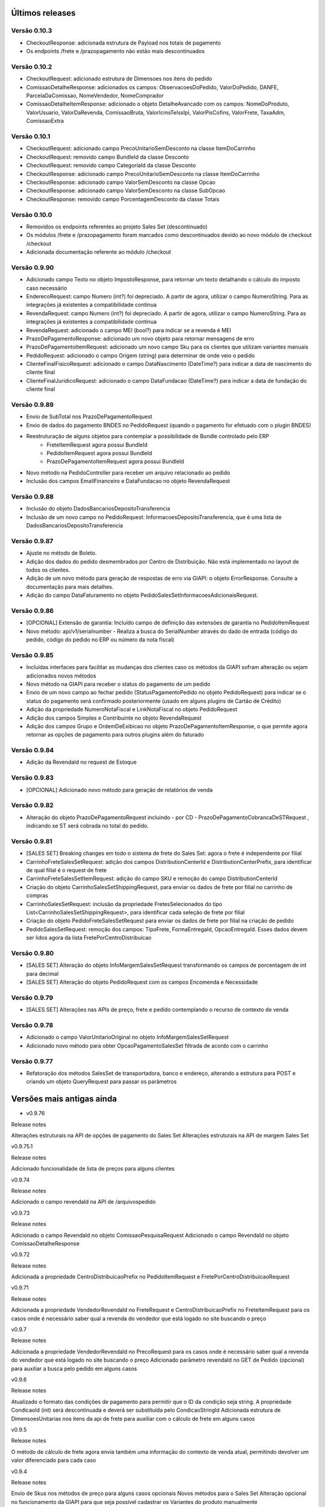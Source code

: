 ﻿Últimos releases
================

Versão 0.10.3
-------------

- CheckoutResponse: adicionada estrutura de Payload nos totais de pagamento
- Os endpoints /frete e /prazopagamento não estão mais descontinuados

Versão 0.10.2
-------------

- CheckoutRequest: adicionado estrutura de Dimensoes nos itens do pedido
- ComissaoDetalheResponse: adicionados os campos: ObservacoesDoPedido, ValorDoPedido, DANFE, ParcelaDaComissao, NomeVendedor, NomeComprador
- ComissaoDetalheItemResponse: adicionado o objeto DetalheAvancado com os campos: NomeDoProduto, ValorUsuario, ValorDaRevenda, ComissaoBruta, ValorIcmsTeIssIpi, ValorPisCofins, ValorFrete, TaxaAdm, ComissaoExtra


Versão 0.10.1
-------------

- CheckoutRequest: adicionado campo PrecoUnitarioSemDesconto na classe ItemDoCarrinho
- CheckoutRequest: removido campo BundleId da classe Desconto
- CheckoutRequest: removido campo CategoriaId da classe Desconto

- CheckoutResponse: adicionado campo PrecoUnitarioSemDesconto na classe ItemDoCarrinho
- CheckoutResponse: adicionado campo ValorSemDesconto na classe Opcao
- CheckoutResponse: adicionado campo ValorSemDesconto na classe SubOpcao
- CheckoutResponse: removido campo PorcentagemDesconto da classe Totais

Versão 0.10.0
-------------

- Removidos os endpoints referentes ao projeto Sales Set (descontinuado)
- Os módulos /frete e /prazopagamento foram marcados como descontinuados devido ao novo módulo de checkout /checkout
- Adicionada documentação referente ao módulo /checkout

Versão 0.9.90
-------------

- Adicionado campo Texto no objeto ImpostoResponse, para retornar um texto detalhando o cálculo do imposto caso necessário
- EnderecoRequest: campo Numero (int?) foi depreciado. A partir de agora, utilizar o campo NumeroString. Para as integrações já existentes a compatibilidade continua
- RevendaRequest: campo Numero (int?) foi depreciado. A partir de agora, utilizar o campo NumeroString. Para as integrações já existentes a compatibilidade continua
- RevendaRequest: adicionado o campo MEI (bool?) para indicar se a revenda é MEI
- PrazoDePagamentoResponse: adicionado um novo objeto para retornar mensagens de erro
- PrazoDePagamentoItemRequest: adicionado um novo campo Sku para os clientes que utilizam variantes manuais
- PedidoRequest: adicionado o campo Origem (string) para determinar de onde veio o pedido
- ClienteFinalFisicoRequest: adicionado o campo DataNascimento (DateTime?) para indicar a data de nascimento do cliente final
- ClienteFinalJuridicoRequest: adicionado o campo DataFundacao (DateTime?) para indicar a data de fundação do cliente final


Versão 0.9.89
-------------

- Envio de SubTotal nos PrazoDePagamentoRequest
- Envio de dados do pagamento BNDES no PedidoRequest (quando o pagamento for efetuado com o plugin BNDES)
- Reestruturação de alguns objetos para contemplar a possibilidade de Bundle controlado pelo ERP
	- FreteItemRequest agora possui BundleId
	- PedidoItemRequest agora possui BundleId
	- PrazoDePagamentoItemRequest agora possui BundleId
- Novo método na PedidoController para receber um arquivo relacionado ao pedido
- Inclusão dos campos EmailFinanceiro e DataFundacao no objeto RevendaRequest


Versão 0.9.88
-------------

- Inclusão do objeto DadosBancariosDepositoTransferencia
- Inclusão de um novo campo no PedidoRequest: InformacoesDepositoTransferencia, que é uma lista de DadosBancariosDepositoTransferencia


Versão 0.9.87
-------------

- Ajuste no método de Boleto.
- Adição dos dados do pedido desmembrados por Centro de Distribuição. Não está implementado no layout de todos os clientes.
- Adição de um novo método para geração de respostas de erro via GIAPI: o objeto ErrorResponse. Consulte a documentação para mais detalhes.
- Adição do campo DataFaturamento no objeto PedidoSalesSetInformacoesAdicionaisRequest.


Versão 0.9.86
-------------

- [OPCIONAL] Extensão de garantia: 
  Incluído campo de definição das extensões de garantia no PedidoItemRequest
- Novo método: api/v1/serialnumber - Realiza a busca do SerialNumber através do dado de entrada (código do pedido, código do pedido no ERP ou número da nota fiscal)


Versão 0.9.85
-------------

- Incluídas interfaces para facilitar as mudanças dos clientes caso os métodos da GIAPI sofram alteração ou sejam adicionados novos métodos
- Novo método na GIAPI para receber o status do pagamento de um pedido
- Envio de um novo campo ao fechar pedido (StatusPagamentoPedido no objeto PedidoRequest) para indicar se o status do pagamento será confirmado posteriormente (usado em alguns plugins de Cartão de Crédito)
- Adição da propriedade NumeroNotaFiscal e LinkNotaFiscal no objeto PedidoRequest
- Adição dos campos Simples e Contribuinte no objeto RevendaRequest
- Adição dos campos Grupo e OrdemDeExibicao no objeto PrazoDePagamentoItemResponse, o que permite agora retornar as opções de pagamento para outros plugins além do faturado


Versão 0.9.84
-------------

- Adição da RevendaId no request de Estoque


Versão 0.9.83
-------------

- [OPCIONAL] Adicionado novo método para geração de relatórios de venda



Versão 0.9.82
-------------

- Alteração do objeto PrazoDePagamentoRequest incluindo - por CD - PrazoDePagamentoCobrancaDeSTRequest , indicando se ST será cobrada no total do pedido.


Versão 0.9.81
-------------

- [SALES SET] Breaking changes em todo o sistema de frete do Sales Set: agora o frete é independente por filial
- CarrinhoFreteSalesSetRequest: adição dos campos DistributionCenterId e DistributionCenterPrefix, para identificar de qual filial é o request de frete
- CarrinhoFreteSalesSetItemRequest: adição do campo SKU e remoção do campo DistributionCenterId
- Criação do objeto CarrinhoSalesSetShippingRequest, para enviar os dados de frete por filial no carrinho de compras
- CarrinhoSalesSetRequest: inclusão da propriedade FretesSelecionados do tipo List<CarrinhoSalesSetShippingRequest>, para identificar cada seleção de frete por filial
- Criação do objeto PedidoFreteSalesSetRequest para enviar os dados de frete por filial na criação de pedido
- PedidoSalesSetRequest: remoção dos campos: TipoFrete, FormaEntregaId, OpcaoEntregaId. Esses dados devem ser lidos agora da lista FretePorCentroDistribuicao


Versão 0.9.80
-------------

- [SALES SET] Alteração do objeto InfoMargemSalesSetRequest transformando os campos de porcentagem de int para decimal
- [SALES SET] Alteração do objeto PedidoRequest com os campos Encomenda e Necessidade


Versão 0.9.79
-------------

- [SALES SET] Alterações nas APIs de preço, frete e pedido contemplando o recurso de contexto de venda


Versão 0.9.78
-------------

- Adicionado o campo ValorUnitarioOriginal no objeto InfoMargemSalesSetRequest
- Adicionado novo método para obter OpcaoPagamentoSalesSet filtrada de acordo com o carrinho


Versão 0.9.77
-------------

- Refatoração dos métodos SalesSet de transportadora, banco e endereço, alterando a estrutura para POST e criando um objeto QueryRequest para passar os parâmetros

Versões mais antigas ainda
==========================

- v0.9.76

Release notes

Alterações estruturais na API de opções de pagamento do Sales Set
Alterações estruturais na API de margem Sales Set

v0.9.75.1

Release notes

Adicionado funcionalidade de lista de preços para alguns clientes

v0.9.74

Release notes

Adicionado o campo revendaId na API de /arquivospedido

v0.9.73

Release notes

Adicionado o campo RevendaId no objeto ComissaoPesquisaRequest
Adicionado o campo RevendaId no objeto ComissaoDetalheResponse

v0.9.72

Release notes

Adicionada a propriedade CentroDistribuicaoPrefix no PedidoItemRequest e FretePorCentroDistribuicaoRequest

v0.9.71

Release notes

Adicionada a propriedade VendedorRevendaId no FreteRequest e CentroDistribuicaoPrefix no FreteItemRequest para os casos onde é necessário saber qual a revenda do vendedor que está logado no site buscando o preço

v0.9.7

Release notes

Adicionada a propriedade VendedorRevendaId no PrecoRequest para os casos onde é necessário saber qual a revenda do vendedor que está logado no site buscando o preço
Adicionado parâmetro revendaId no GET de Pedido (opcional) para auxiliar a busca pelo pedido em alguns casos

v0.9.6

Release notes

Atualizado o formato das condições de pagamento para permitir que o ID da condição seja string. A propriedade CondicaoId (int) será descontinuada e deverá ser substituída pelo CondicaoStringId
Adicionada estrutura de DimensoesUnitarias nos itens da api de frete para auxiliar com o cálculo de frete em alguns casos

v0.9.5

Release notes

O método de cálculo de frete agora envia também uma informação do contexto de venda atual, permitindo devolver um valor diferenciado para cada caso

v0.9.4

Release notes

Envio de Skus nos métodos de preço para alguns casos opcionais
Novos métodos para o Sales Set
Alteração opcional no funcionamento da GIAPI para que seja possível cadastrar os Variantes do produto manualmente

v0.9.3

Release notes

Foi adicionado um novo conjunto de APIs para serem utilizados pelos clientes que irão implementar o recurso de Sales Set no site do B2B. Todas essas APIs novas estão devidamente marcadas como [SALES SET] e não são necessárias para quem utiliza o B2B padrão

v0.9.2

Release notes

Foi adicionada uma nova API para obter preços múltiplos. Para os clientes com limitação de requests nos servidores essa opção pode ser mais vantajosa. Basta implementar os métodos da nova API de /precos e habilitar a opção no Admin do site (/Admin/Setting/GIAPI > Ativar request único para preço múltiplo na API (/precos)). Por padrão essa opção virá desabilitada para não impactar o sistema atual.

v0.9.1

Release notes

Adicionamos um novo campo de sócios para revendas, conforme solicitado por alguns clientes.

v0.9

Release notes

O método de integração de pedidos agora tem campos de bandeira do cartão e id do pagamento da integração de compras com cartão.

v0.8

Release notes

[BUGFIX] O retorno do método pedido/pesquisa estava com a documentação incorreta na API.

v0.7

Release notes

A loja B2B agora também envia os dados de frete separados por Centro de Distribuição através de um novo objeto "FretePorCentroDistribuicao".

v0.6

Release notes

[BUGFIX] Adicionado o parâmetro EncargoFinanceiro no retorno de item de prazo de pagamento. O campo é informativo e renderizado na tela de checkout para as opções de pagamento faturado.

v0.5

Release notes

Adicionado o parâmetro RevendaId na chamada do simulador de preço (api/v1/preco/simulador). O site agora envia qual é a revenda do usuário logado, permitindo que a API retorne preços diferentes para revendas diferentes.

v0.4

Release notes

[OBRIGATÓRIO] Adicionado tipo de preço na chamada de Preço, para que seja possível retornar um preço diferenciado dependendo do contexto de navegação (catálogo, venda consumo, venda revenda, venda comissionada)
[OBRIGATÓRIO] A pesquisa de pedido foi remodelada para deixar mais claro e evitar erros sobre as formas de filtro de pedido que o site executa